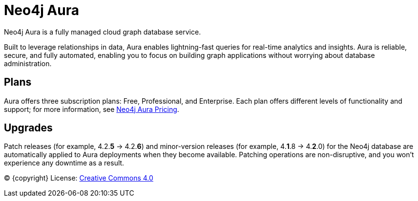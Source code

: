 [[aura-guide]]
= Neo4j Aura
:description: This manual describes how to use Neo4j Aura.

Neo4j Aura is a fully managed cloud graph database service. 

Built to leverage relationships in data, Aura enables lightning-fast queries for real-time analytics and insights.
Aura is reliable, secure, and fully automated, enabling you to focus on building graph applications without worrying about database administration.

[discrete]
== Plans

Aura offers three subscription plans: Free, Professional, and Enterprise. 
Each plan offers different levels of functionality and support; for more information, see https://neo4j.com/cloud/aura/pricing/#pricing-table[Neo4j Aura Pricing].

[discrete]
== Upgrades

Patch releases (for example, 4.2.*5* -> 4.2.*6*) and minor-version releases (for example, 4.*1*.8 -> 4.*2*.0) for the Neo4j database are automatically applied to Aura deployments when they become available. 
Patching operations are non-disruptive, and you won't experience any downtime as a result.

(C) {copyright}
License: link:{common-license-page-uri}[Creative Commons 4.0]